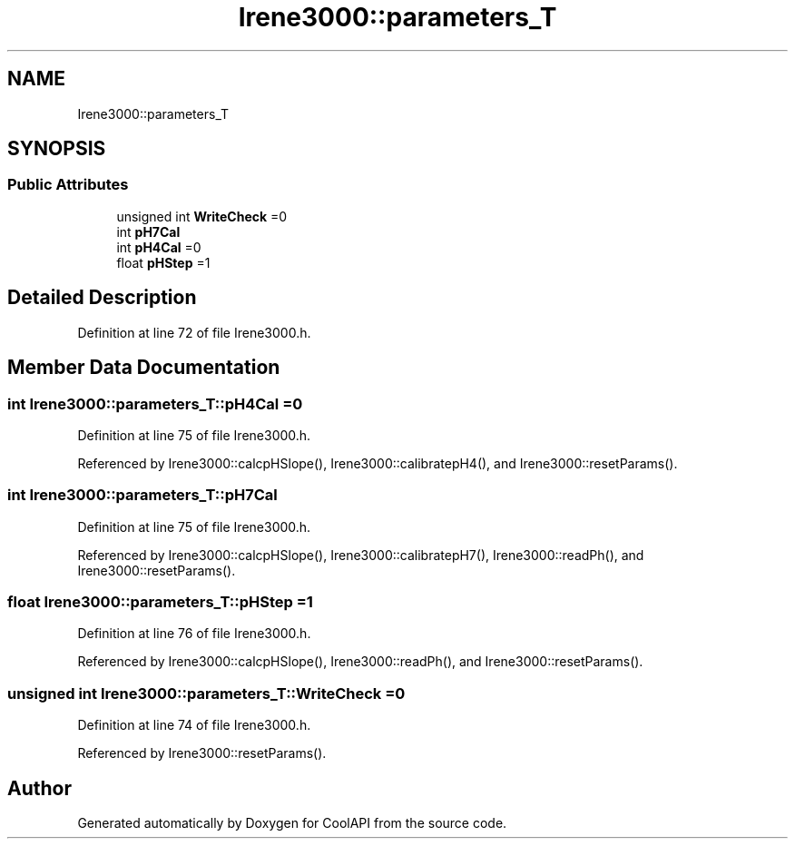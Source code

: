 .TH "Irene3000::parameters_T" 3 "Thu Jul 13 2017" "CoolAPI" \" -*- nroff -*-
.ad l
.nh
.SH NAME
Irene3000::parameters_T
.SH SYNOPSIS
.br
.PP
.SS "Public Attributes"

.in +1c
.ti -1c
.RI "unsigned int \fBWriteCheck\fP =0"
.br
.ti -1c
.RI "int \fBpH7Cal\fP"
.br
.ti -1c
.RI "int \fBpH4Cal\fP =0"
.br
.ti -1c
.RI "float \fBpHStep\fP =1"
.br
.in -1c
.SH "Detailed Description"
.PP 
Definition at line 72 of file Irene3000\&.h\&.
.SH "Member Data Documentation"
.PP 
.SS "int Irene3000::parameters_T::pH4Cal =0"

.PP
Definition at line 75 of file Irene3000\&.h\&.
.PP
Referenced by Irene3000::calcpHSlope(), Irene3000::calibratepH4(), and Irene3000::resetParams()\&.
.SS "int Irene3000::parameters_T::pH7Cal"

.PP
Definition at line 75 of file Irene3000\&.h\&.
.PP
Referenced by Irene3000::calcpHSlope(), Irene3000::calibratepH7(), Irene3000::readPh(), and Irene3000::resetParams()\&.
.SS "float Irene3000::parameters_T::pHStep =1"

.PP
Definition at line 76 of file Irene3000\&.h\&.
.PP
Referenced by Irene3000::calcpHSlope(), Irene3000::readPh(), and Irene3000::resetParams()\&.
.SS "unsigned int Irene3000::parameters_T::WriteCheck =0"

.PP
Definition at line 74 of file Irene3000\&.h\&.
.PP
Referenced by Irene3000::resetParams()\&.

.SH "Author"
.PP 
Generated automatically by Doxygen for CoolAPI from the source code\&.
